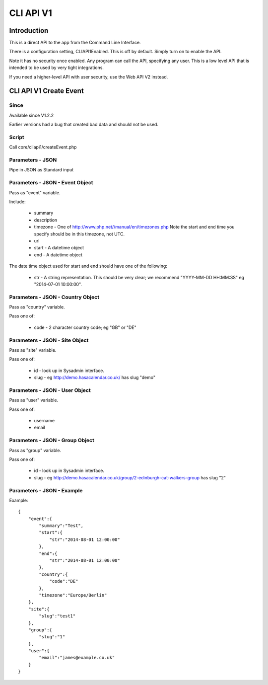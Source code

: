 CLI API V1
==========



Introduction
------------

This is a direct API to the app from the Command Line Interface.

There is a configuration setting, CLIAPI1Enabled. This is off by default. Simply turn on to enable the API.

Note it has no security once enabled. Any program can call the API, specifying any user. This is a low level API that is intended to be used by very tight integrations.

If you need a higher-level API with user security, use the Web API V2 instead.



CLI API V1 Create Event
-----------------------

Since
^^^^^

Available since V1.2.2

Earlier versions had a bug that created bad data and should not be used.

Script
^^^^^^

Call core/cliapi1/createEvent.php

Parameters - JSON
^^^^^^^^^^^^^^^^^

Pipe in JSON as Standard input


Parameters - JSON - Event Object
^^^^^^^^^^^^^^^^^^^^^^^^^^^^^^^^

Pass as "event" variable.

Include:

  *  summary
  *  description
  *  timezone - One of http://www.php.net//manual/en/timezones.php Note the start and end time you specify should be in this timezone, not UTC.
  *  url
  *  start - A datetime object
  *  end - A datetime object
  
The date time object used for start and end should have one of the following:

  *  str - A string representation. This should be very clear; we recommend "YYYY-MM-DD HH:MM:SS" eg "2014-07-01 10:00:00".

Parameters - JSON - Country Object
^^^^^^^^^^^^^^^^^^^^^^^^^^^^^^^^^^

Pass as "country" variable.

Pass one of:

  *  code - 2 character country code; eg "GB" or "DE"
  
Parameters - JSON - Site Object
^^^^^^^^^^^^^^^^^^^^^^^^^^^^^^^

Pass as "site" variable.

Pass one of:

  *  id - look up in Sysadmin interface.
  *  slug - eg http://demo.hasacalendar.co.uk/ has slug "demo"

Parameters - JSON - User Object
^^^^^^^^^^^^^^^^^^^^^^^^^^^^^^^

Pass as "user" variable.

Pass one of:

  *  username
  *  email

Parameters - JSON - Group Object
^^^^^^^^^^^^^^^^^^^^^^^^^^^^^^^^

Pass as "group" variable.

Pass one of:

  *  id - look up in Sysadmin interface.
  *  slug - eg http://demo.hasacalendar.co.uk/group/2-edinburgh-cat-walkers-group has slug "2"

Parameters - JSON - Example
^^^^^^^^^^^^^^^^^^^^^^^^^^^

Example::

    {
        "event":{
            "summary":"Test",
            "start":{
                "str":"2014-08-01 12:00:00"
            },
            "end":{
                "str":"2014-08-01 12:00:00"
            },
            "country":{
                "code":"DE"
            },
            "timezone":"Europe/Berlin"
        },
        "site":{
            "slug":"test1"
        },
        "group":{
            "slug":"1"
        },
        "user":{	
            "email":"james@example.co.uk"
        }
    }



